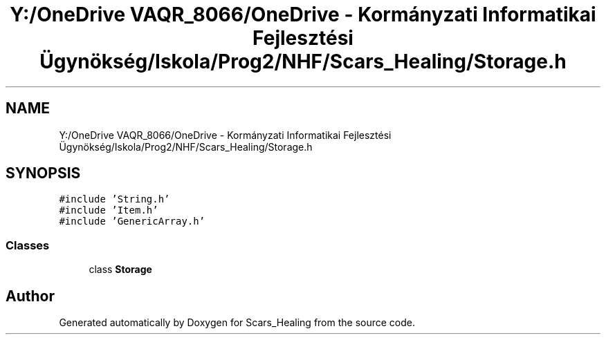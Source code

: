 .TH "Y:/OneDrive VAQR_8066/OneDrive - Kormányzati Informatikai Fejlesztési Ügynökség/Iskola/Prog2/NHF/Scars_Healing/Storage.h" 3 "Sat May 2 2020" "Scars_Healing" \" -*- nroff -*-
.ad l
.nh
.SH NAME
Y:/OneDrive VAQR_8066/OneDrive - Kormányzati Informatikai Fejlesztési Ügynökség/Iskola/Prog2/NHF/Scars_Healing/Storage.h
.SH SYNOPSIS
.br
.PP
\fC#include 'String\&.h'\fP
.br
\fC#include 'Item\&.h'\fP
.br
\fC#include 'GenericArray\&.h'\fP
.br

.SS "Classes"

.in +1c
.ti -1c
.RI "class \fBStorage\fP"
.br
.in -1c
.SH "Author"
.PP 
Generated automatically by Doxygen for Scars_Healing from the source code\&.
